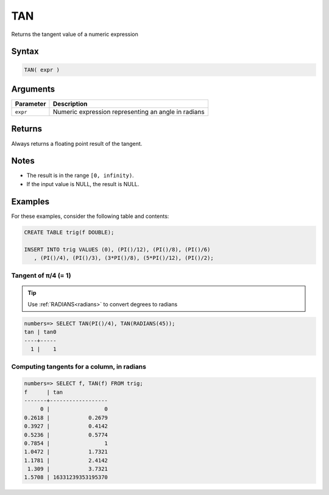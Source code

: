 .. _tan:

**************************
TAN
**************************

Returns the tangent value of a numeric expression

Syntax
==========


.. code-block:: postgres

   TAN( expr )

Arguments
============

.. list-table:: 
   :widths: auto
   :header-rows: 1
   
   * - Parameter
     - Description
   * - ``expr``
     - Numeric expression representing an angle in radians

Returns
============

Always returns a floating point result of the tangent.

Notes
=======

* The result is in the range ``[0, infinity)``.

* If the input value is NULL, the result is NULL.

Examples
===========

For these examples, consider the following table and contents:

.. code-block:: postgres

   CREATE TABLE trig(f DOUBLE);
   
   INSERT INTO trig VALUES (0), (PI()/12), (PI()/8), (PI()/6)
      , (PI()/4), (PI()/3), (3*PI()/8), (5*PI()/12), (PI()/2);


Tangent of π/4 (= 1)
------------------------------

.. tip:: Use :ref:`RADIANS<radians>` to convert degrees to radians

.. code-block:: psql

   numbers=> SELECT TAN(PI()/4), TAN(RADIANS(45));
   tan | tan0
   ----+-----
     1 |    1


Computing tangents for a column, in radians
---------------------------------------------

.. code-block:: psql

   
   numbers=> SELECT f, TAN(f) FROM trig;
   f      | tan              
   -------+------------------
        0 |                 0
   0.2618 |            0.2679
   0.3927 |            0.4142
   0.5236 |            0.5774
   0.7854 |                 1
   1.0472 |            1.7321
   1.1781 |            2.4142
    1.309 |            3.7321
   1.5708 | 16331239353195370




